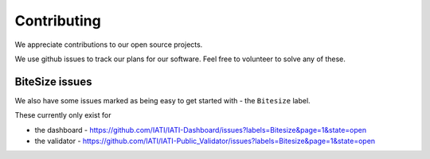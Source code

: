 Contributing
============

We appreciate contributions to our open source projects.

We use github issues to track our plans for our software. Feel free to volunteer to solve any of these.

BiteSize issues
^^^^^^^^^^^^^^^

We also have some issues marked as being easy to get started with - the ``Bitesize`` label.

These currently only exist for 

* the dashboard - https://github.com/IATI/IATI-Dashboard/issues?labels=Bitesize&page=1&state=open
* the validator - https://github.com/IATI/IATI-Public_Validator/issues?labels=Bitesize&page=1&state=open

